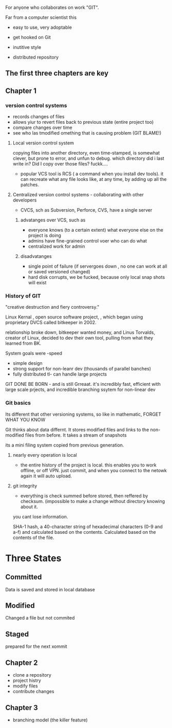 For anyone who collaborates on work "GIT".

Far from a computer scientist this

- easy to use, very adoptable
- get hooked on Git
- inutitive style

- distributed repository

** The first three chapters are key

** Chapter 1

*** version control systems

- records changes of files
- allows yiur to revert files back to previous state (entire project too)
- compare changes over time
- see who las tmodified omething that is causing  problem (GIT BLAME!)

**** Local version control system
copying files into another directory, even time-stamped, is somewhat clever, but prone to error, and unfun to debug. which directory did i last write in?  Did I copy over those files? fuckk....

- popular VCS tool is RCS ( a command when you install dev tools).  it can recreate what any file looks like, at any time, by adding up all the patches.

**** Centralized version control systems - collaborating with other developers
- CVCS, sch as Subversion, Perforce, CVS, have a single server 
***** advatanges over VCS, such as 
    +  everyone knows (to a certain extent) what everyone else on the project is doing
    +  admins have fine-grained control voer who can do what
    +  centralized work for admin
***** disadvatanges
    + single point of failure (if servergoes down , no one can work at all or saved versioned changed) 
    + hard disk corrupts, we be fucked, because only local snap shots will exist

*** History of GIT

"creative destruction and fiery controversy."


Linux Kernal , open source software project, , which began using proprietary DVCS called bitkeeper in 2002.
# bitkeeper
# linuix

relationship broke down, bitkeeper wanted money, and Linus Torvalds, creator of Linux, decided to dev their own tool, pulling from what they learned from BK.

System goals were 
-speed
- simple design
- strong support for non-leanr dev (thousands of parallel banches) 
- fully distributed
  tl- can handle large projects

GIT DONE BE BORN - and is still Grreaat.  it's incredibly fast, efficient with large scale prjects, and incredible branching ssytem for non-linear dev


*** Git basics

Its different that other versioning systems, so like in mathematic, FORGET WHAT YOU KNOW


Git thinks about data differnt.  It stores modified files and links to the non-modified files from before.  It takes a stream of snapshots
 

its a mini filing system copied from previous generation.   

**** nearly every operation is local
- the entire history of the project is local.  this enables you to work offline, or off VPN.  just commit, and when you connect  to the netowk again it will auto upload.   
**** git integrity
- everything is check summed before stored, then reffered by checksum. (impossible to make a change without directory knowing about it.  

you cant lose information.

SHA-1 hash, a 40-character string of hexadecimal characters (0-9 and a-f) and calculated based on the contents.  Calculated based on the contents of the file.     





* Three States

** Committed

Data is saved and stored in local database



** Modified 

Changed a file but not commited


** Staged

prepared for the next xommit








** Chapter 2
- clone a repository
- project histry
- modify files
- contribute changes

** Chapter 3
- branching model (the killer feature)


 
 

